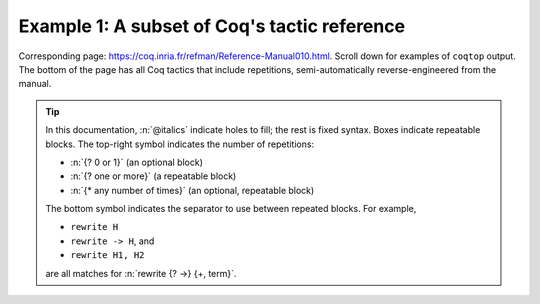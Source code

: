 =============================================
Example 1: A subset of Coq's tactic reference
=============================================

Corresponding page: https://coq.inria.fr/refman/Reference-Manual010.html\ . Scroll down for examples of ``coqtop`` output.  The bottom of the page has all Coq tactics that include repetitions, semi-automatically reverse-engineered from the manual.

.. tip::

   In this documentation, :n:`@italics` indicate holes to fill; the rest is fixed syntax. Boxes indicate repeatable blocks. The top-right symbol indicates the number of repetitions:

   - :n:`{? 0 or 1}` (an optional block)
   - :n:`{? one or more}` (a repeatable block)
   - :n:`{* any number of times}` (an optional, repeatable block)

   The bottom symbol indicates the separator to use between repeated blocks. For example,

   - ``rewrite H``
   - ``rewrite -> H``, and
   - ``rewrite H1, H2``

   are all matches for :n:`rewrite {? ->} {+, term}`.

.. tacn:: fix @ident @num

   This tactic is a primitive tactic to start a proof by induction. In general, it is easier to rely on higher-level induction tactics such as the ones described in Section 8.5.2.

   In the syntax of the tactic, the identifier ident is the name given to the induction hypothesis. The natural number ``num`` tells on which premise of the current goal the induction acts, starting from 1 and counting both dependent and non dependent products. Especially, the current lemma must be composed of at least ``num`` products.

   Like in a ``fix`` expression, the induction hypotheses have to be used on structurally smaller arguments. The verification that inductive proof arguments are correct is done only at the time of registering the lemma in the environment. To know if the use of induction hypotheses is correct at some time of the interactive development of a proof, use the command Guarded (see Section 7.3.2).

   .. variant:: fix @ident @num with {+ (@ident {+ @binder} {? {struct @ident'}} : @type)}

    This starts a proof by mutual induction. The statements to be simultaneously proved are each of the type :n:`forall {+ @binder}, @type`. The identifiers ``ident`` are the names of the induction hypotheses. The identifiers ``ident'`` are the respective names of the premises on which the induction is performed in the statements to be simultaneously proved (if not given, the system tries to guess itself what they are).


.. tacn:: unfold @qualid

   This tactic applies to any goal. The argument qualid must denote a defined transparent constant or local definition (see Sections 1.3.2 and 6.10.2). The tactic unfold applies the δ rule to each occurrence of the constant to which qualid refers in the current goal and then replaces it with its βι-normal form.

   .. exn:: @qualid does not denote an evaluable constant

   .. variant:: unfold {+ @qualid}

      Replaces simultaneously each of the ``qualid`` with their definitions and replaces the current goal with its βι normal form.

   .. variant:: unfold {+, @qualid at {+, @num}}

      The lists of ``num`` specify the occurrences of ``qualid`` to be unfolded. Occurrences are located from left to right.

      .. exn:: bad occurrence number of @qualid

      .. exn:: @qualid does not occur

   .. variant:: unfold @string

      If string denotes the discriminating symbol of a notation (e.g. "+") or an expression defining a notation (e.g. "_ + _"), and this notation refers to an unfoldable constant, then the tactic unfolds it.

   .. variant:: unfold @string%@key

      This is variant of unfold string where string gets its interpretation from the scope bound to the delimiting key key instead of its default interpretation (see Section 12.2.2).

   .. variant:: unfold {+, @qualid|@string at {+, @num}}

      This is the most general form, where qualid_or_string is either a qualid or a string referring to a notation.

.. tacn:: apply @term in @ident

   This tactic applies to any goal.  The argument ``term`` is a term well-formed
   in the local context and the argument ``ident`` is an hypothesis of the
   context.  The tactic ``apply`` tries to match the conclusion of the type of
   ``ident`` against a non-dependent premise of the type of ``term``, trying
   them from right to left.  If it succeeds, the statement of hypothesis
   ``ident`` is replaced by the conclusion of the type of ``term``. The tactic
   also returns as many subgoals as the number of other non-dependent premises
   in the type of ``term`` and of the non-dependent premises of the type of
   ``ident``.  If the conclusion of the type of ``term`` does not match the goal
   *and* the conclusion is an inductive type isomorphic to a tuple type, then
   the tuple is (recursively) decomposed and the first component of the tuple of
   which a non-dependent premise matches the conclusion of the type of
   ``ident``. Tuples are decomposed in a width-first left-to-right order (for
   instance if the type of :g:`H1` is a :g:`A <-> B` statement, and the type of
   :g:`H2` is :g:`A` then ``apply H1 in H2`` transforms the type of :g:`H2` into
   :g:`B`).  The tactic ``apply`` relies on first-order pattern-matching with
   dependent types.

   .. exn:: Statement without assumptions

      This happens if the type of ``term`` has no non dependent premise.

   .. exn:: Unable to apply

      This happens if the conclusion of ``ident`` does not match any of the
      non dependent premises of the type of ``term``.

   .. variant:: apply {+, @term} in @ident

      This applies each of ``term`` in sequence in ``ident``.

   .. variant:: apply {+, @term with {+ @bindings_list}} in {+, @hyp}

      This does the same but uses the bindings in each ``(id := val)`` to
      instantiate the parameters of the corresponding type of term (see syntax
      of bindings in Section 8.1.3).

   .. variant:: eapply {+, @term with {+ @bindings_list}} in {+, @hyp}

      This works as above but turns unresolved bindings into existential
      variables, if any, instead of failing.

   .. variant:: apply {+, @term with {+ (@id := @val)}} in {+, @hyp} as @intropattern

      This works as ``apply`` above, then applies the ``intropattern`` to the
      hypothesis ``ident``.

   .. variant:: eapply {+, @term with {+ (@id := @val)}} in {+, @hyp} as @intropattern

      Same as above, but using ``eapply``.

   .. variant:: simple apply @terms in @ident

      This behaves like :n:`apply @term in @ident` but it reasons modulo
      conversion only on subterms that contain no variables to instantiate. For
      instance, if :g:`id := fun x:nat => x` and :g:`H : forall y, id y = y -> True`
      and :g:`H0 : O = O` then :n:`simple apply H in H0` does not succeed
      because it would require the conversion of :g:`id ?1234` and :g:`O` where
      :g:`?1234` is a variable to instantiate.  Tactic :n:`simple apply @term in @ident`
      does not either traverse tuples as :n:`apply @term in @ident` does.

   .. variant:: {? simple} apply {+, @term {? with @bindings_list}} in @ident {? as @intro_pattern}

      This summarizes the different syntactic variants of :n:`apply @term
      in @ident` and :n:`eapply @term in @ident`.

.. tacn:: apply @term

   This tactic applies to any goal. The argument ``term`` is a term well-formed in the local context. The tactic ``apply`` tries to match the current goal against the conclusion of the type of ``term``. If it succeeds, then the tactic returns as many subgoals as the number of non-dependent premises of the type of term. If the conclusion of the type of term does not match the goal and the conclusion is an inductive type isomorphic to a tuple type, then each component of the tuple is recursively matched to the goal in the left-to-right order.

   The tactic apply relies on first-order unification with dependent types unless the conclusion of the type of term is of the form :g:`(P t1 … tn)` with :g:`P` to be instantiated. In the latter case, the behavior depends on the form of the goal. If the goal is of the form :g:`(fun x => Q) u1 … un` and the :g:`ti` and :g:`ui` unifies, then P is taken to be :g:`(fun x => Q)`. Otherwise, ``apply`` tries to define :g:`P` by abstracting over :g:`t1 … tn` in the goal. See ``pattern`` in Section 8.7.7 to transform the goal so that it gets the form :g:`(fun x => Q) u1 … un`.

   .. exn:: Impossible to unify … with …

   The apply tactic failed to match the conclusion of term and the current goal. You can help the apply tactic by transforming your goal with the change or pattern tactics (see sections 8.7.7, 8.6.5).

   .. exn:: Unable to find an instance for the variables {+ @ident}

   This occurs when some instantiations of the premises of term are not deducible from the unification. This is the case, for instance, when you want to apply a transitivity property. In this case, you have to use one of the variants below.

   .. variant:: apply @term with {+ @term}

      Provides apply with explicit instantiations for all dependent premises of the type of term that do not occur in the conclusion and consequently cannot be found by unification. Notice that the collection :n:`{+ @term}` must be given according to the order of these dependent premises of the type of ``term``.

      .. exn:: Error message: Not the right number of missing arguments

   .. variant:: apply @term with {+ (@ref := @term)}

      This also provides apply with values for instantiating premises. Here, variables are referred by names and non-dependent products by increasing numbers (see syntax in Section 8.1.3).

   .. variant:: apply {+, @term}

      This is a shortcut for ``apply term1 ; [ .. | … ; [ .. | apply termn ] … ]``, i.e. for the successive applications of :g:`termi+1` on the last subgoal generated by apply :g:`termi`, starting from the application of term1.

   .. variant:: eapply @term

      The tactic eapply behaves like apply but it does not fail when no instantiations are deducible for some variables in the premises. Rather, it turns these variables into existential variables which are variables still to instantiate (see Section 2.11). The instantiation is intended to be found later in the proof.

      .. code::

         Definition id (x : nat) := x.
         Hypothesis H : forall y, id y = y.
         Goal O = O.

   .. variant:: simple apply @term

      This behaves like ``apply`` but it reasons modulo conversion only on subterms that contain no variables to instantiate. For instance, the following example does not succeed because it would require the conversion of ``id ?foo`` and ``O``.

      .. coqtop:: in reset

         Definition id (x : nat) := x.
         Hypothesis H : forall y, id y = y.
         Goal O = O.

      .. coqtop:: all

         Fail simple apply H.

      Because it reasons modulo a limited amount of conversion, simple apply fails quicker than apply and it is then well-suited for uses in used-defined tactics that backtrack often. Moreover, it does not traverse tuples as apply does.

   .. tacn:: {? simple} apply {+, @term {? with @bindings_list}} in @ident {? as @intro_pattern}

      This summarizes the different syntaxes for apply and eapply.

   .. tacn:: lapply @term

      This tactic applies to any goal, say :g:`G`. The argument term has to be well-formed in the current context, its type being reducible to a non-dependent product :g:`A -> B` with :g:`B` possibly containing products. Then it generates two subgoals :g:`B->G` and :g:`A`. Applying ``lapply H`` (where :g:`H` has type :g:`A->B` and :g:`B` does not start with a product) does the same as giving the sequence ``cut B. 2:apply H``. where cut is described below.

      .. warning:: When ``term`` contains more than one non dependent product the tactic ``lapply`` only takes into account the first product.


   .. example:: Assume we have a transitive relation :g:`R` on :g:`nat`:

      .. coqtop:: reset in

         Variable R : nat -> nat -> Prop.
         Hypothesis Rtrans : forall x y z:nat, R x y -> R y z -> R x z.
         Variables n m p : nat.
         Hypothesis Rnm : R n m.
         Hypothesis Rmp : R m p.

      Consider the goal :g:`(R n p)` provable using the transitivity of :g:`R`:

      .. coqtop:: in

         Goal R n p.

      The direct application of :g:`Rtrans` with apply fails because no value for :g:`y` in :g:`Rtrans` is found by ``apply``:

      .. coqtop:: all

         Fail apply Rtrans.

      A solution is to apply :g:`(Rtrans n m p)` or :g:`(Rtrans n m)`.

      .. coqtop:: all undo

         apply (Rtrans n m p).

      Note that :g:`n` can be inferred from the goal, so the following would work too.

      .. coqtop:: in undo

         apply (Rtrans _ m).

      More elegantly, apply :g:`Rtrans` with ``(y := m)`` allows only mentioning the unknown :g:`m`:

      .. coqtop:: in undo

         apply Rtrans with (y := m).

      Another solution is to mention the proof of :g:`(R x y)` in :g:`Rtrans`\ …

      .. coqtop:: all undo

         apply Rtrans with (1 := Rnm).

      …or the proof of :g:`(R y z)`.

      .. coqtop:: all undo

         apply Rtrans with (2 := Rmp).

      On the opposite, one can use eapply which postpones the problem of finding :g:`m`. Then one can apply the hypotheses :g:`Rnm` and :g:`Rmp`. This instantiates the existential variable and completes the proof.

      .. coqtop:: all

         eapply Rtrans.
         apply Rnm.
         apply Rmp.

   .. note:: When the conclusion of the type of the term to apply is an inductive type isomorphic to a tuple type and apply looks recursively whether a component of the tuple matches the goal, it excludes components whose statement would result in applying an universal lemma of the form ``forall A, … -> A``. Excluding this kind of lemma can be avoided by setting the following option:

      .. opt:: Universal Lemma Under Conjunction

         This option, which preserves compatibility with versions of Coq prior to 8.4 is also available for :n:`apply @term in @ident` (see Section FIXME).

.. tacn:: fresh {+ @component}
.. tacn:: fun {+ @ident} => @expr
.. tacn:: solve [{+| @expr}]
.. tacn:: apply @term with {+ @term}
.. tacn:: apply @term with {+ (@ref := @term)}
.. tacn:: apply {+, @term}
.. tacn:: apply {+, @term} in @ident
.. tacn:: apply {+, @term with @bindings_list} in @ident
.. tacn:: eapply {+, @term with @bindings_list} in @ident
.. tacn:: apply {+, @term with @bindings_list} in @ident as @intro_pattern
.. tacn:: eapply {+, @term with @bindings_list} in @ident as @intro_pattern
.. tacn:: {? simple} apply {+, @term {? with @bindings_list}} in @ident {? as @intro_pattern}
.. tacn:: exists {+, @bindings_list}
.. tacn:: intros {+ @ident}
.. tacn:: clear {+ @ident}
.. tacn:: clear - {+ @ident}
.. tacn:: revert {+ @ident}
.. tacn:: rename {+, @ident into @ident}
.. tacn:: set (@ident {+ @binder} := @term)
.. tacn:: set (@ident {+ @binder} := @term) in @goal_occurrences
.. tacn:: pose (@ident {+ @binder} := @term)
.. tacn:: decompose [{+ @qualid}] @term
.. tacn:: specialize (@ident {+ @term})
.. tacn:: generalize {+, @term}
.. tacn:: generalize @term at {+ @num}
.. tacn:: generalize {+, @term at {+ @num} as @ident}
.. tacn:: destruct {+, @term}
.. tacn:: induction {+, @term} using @qualid
.. tacn:: dependent induction @ident generalizing {+ @ident}
.. tacn:: functional induction (@qualid {+ @term})
.. tacn:: functional induction (@qualid {+ @term}) as @disj_conj_intro_pattern using @term with @bindings_list
.. tacn:: ediscriminate @term {? with @bindings_list}
.. tacn:: einjection @term {? with @bindings_list}
.. tacn:: injection @term {? with @bindings_list} as {+ @intro_pattern}
.. tacn:: injection @num as {+ @intro_pattern}
.. tacn:: injection as {+ @intro_pattern}
.. tacn:: einjection @term {? with @bindings_list} as {+ @intro_pattern}
.. tacn:: einjection @num as {+ @intro_pattern}
.. tacn:: einjection as {+ @intro_pattern}
.. tacn:: inversion @ident in {+ @ident}
.. tacn:: inversion @ident as @intro_pattern in {+ @ident}
.. tacn:: inversion_clear @ident in {+ @ident}
.. tacn:: inversion_clear @ident as @intro_pattern in {+ @ident}
.. tacn:: inversion @ident using @ident' in {+ @ident}
.. tacn:: fix @ident @num with {+ (@ident {+ @binder} {? {struct @ident'}} : @type)}
.. tacn:: cofix @ident with {+ (@ident {+ @binder} : @type)}
.. tacn:: rewrite {+, @term}
.. tacn:: subst {+ @ident}
.. tacn:: change @term at {+ @num} with @term
.. tacn:: change @term at {+ @num} with @term in @ident
.. tacn:: cbv {+ @flag}
.. tacn:: lazy {+ @flag}
.. tacn:: compute [{+ @qualid}]
.. tacn:: cbv [{+ @qualid}]
.. tacn:: compute -[{+ @qualid}]
.. tacn:: cbv -[{+ @qualid}]
.. tacn:: lazy [{+ @qualid}]
.. tacn:: lazy -[{+ @qualid}]
.. tacn:: cbn [{+ @qualid}]
.. tacn:: cbn -[{+ @qualid}]
.. tacn:: simpl @pattern at {+ @num}
.. tacn:: simpl @qualid at {+ @num}
.. tacn:: simpl @string at {+ @num}
.. tacn:: unfold {+, @qualid}
.. tacn:: unfold {+, @qualid at {+, @num}}
.. tacn:: unfold {+, @qualid_or_string at {+, @num}}
.. tacn:: pattern @term at {+ @num}
.. tacn:: pattern @term at - {+ @num}
.. tacn:: pattern {+, @term}
.. tacn:: pattern {+, @term at {+ @num}}
.. tacn:: auto with {+ @ident}
.. tacn:: auto using {+, @lemma}
.. tacn:: auto using {+, @lemma} with {+ @ident}
.. tacn:: trivial with {+ @ident}
.. tacn:: autounfold with {+ @ident}
.. tacn:: autounfold with {+ @ident} in @clause
.. tacn:: autorewrite with {+ @ident}
.. tacn:: autorewrite with {+ @ident} using @tactic
.. tacn:: autorewrite with {+ @ident} in @qualid
.. tacn:: autorewrite with {+ @ident} in @qualid using @tactic
.. tacn:: autorewrite with {+ @ident} in @clause
.. tacn:: firstorder with {+ @ident}
.. tacn:: firstorder using {+, @qualid}
.. tacn:: firstorder using {+, @qualid} with {+ @ident}
.. tacn:: congruence with {+ @term}
.. tacn:: esimplify_eq @term {? with @bindings_list}
.. tacn:: quote @ident [{+ @ident}]
.. tacn:: ring_simplify {+ @term}
.. tacn:: field_simplify {+ @term}
.. tacn:: idtac {+ @message_token}
.. tacn:: fail {+ @message_token}
.. tacn:: fail @n {+ @message_token}
.. tacn:: gfail {+ @message_token}
.. tacn:: gfail @n {+ @message_token}
.. tacn:: quote @ident [{+ @ident}] in @term using @tactic
.. tacn:: ring [{+ @term}]
.. tacn:: ring_simplify [{+ @term}] {+ @t} in @ident
.. tacn:: field [{+ @term}]
.. tacn:: field_simplify [{+ @term}]
.. tacn:: field_simplify [{+ @term}] {+ @term}
.. tacn:: field_simplify [{+ @term}] in @hyp
.. tacn:: field_simplify [{+ @term}] {+ @term} in @hyp
.. tacn:: field_simplify_eq [{+ @term}]
.. tacn:: field_simplify_eq [{+ @term}] in @hyp
.. tacn:: setoid_symmetry {? in @ident}
.. tacn:: setoid_rewrite @term {? in @ident}
.. tacn:: setoid_rewrite <- @term {? in @ident}
.. tacn:: setoid_rewrite <- @term {? at @occs} {? in @ident}
.. tacn:: setoid_rewrite {? @orientation} @term {? at @occs} {? in @ident}
.. tacn:: setoid_replace @term with @term {? in @ident} {? using relation @term} {? by @tactic}
.. tacn:: rewrite_strat @s {? in @ident}
.. tacn:: Program Fixpoint @ident @params {order} : type := @term.
.. tacn:: Add Field @name : @field ({+, @mod}).
.. tacn:: Add Ring @name : @ring ({+, @mod}).
.. tacn:: Admit Obligations {? of @ident}.
.. tacn:: Arguments @ident {+ !@arg}.
.. tacn:: Arguments @ident {+ @possibly_bracketed_ident} / {+ @possibly_bracketed_ident}.
.. tacn:: Arguments @ident {+ @possibly_bracketed_ident} : simpl never.
.. tacn:: Arguments @ident {+ @possibly_bracketed_ident} : simpl nomatch.
.. tacn:: Arguments @qualid {+ @name} : rename.
.. tacn:: Arguments @qualid {+ @name %@scope}.
.. tacn:: Arguments @qualid {+ @possibly_bracketed_ident}.
.. tacn:: Class @ident {+ @binder} : @sort:= {{+; @field}}.
.. tacn:: Class @ident {+ @binder} : @sort:= @ident : @type.
.. tacn:: Collection @ident:= {+ @ident}.
.. tacn:: Context {+ @binder}.
.. tacn:: Corollary @ident {? @binders} : @type.
.. tacn:: Create HintDb @ident {? discriminated}.
.. tacn:: Definition @ident {+ @binder}.
.. tacn:: Definition @ident {? @binders} : @type.
.. tacn:: Derive Dependent Inversion_clear @ident with forall {+ @ident: @type}, @I {+ @arg} Sort @sort.
.. tacn:: Derive Dependent Inversion @ident with forall {+ @ident: @type}, @I {+ @arg} Sort @sort.
.. tacn:: Derive Inversion_clear @ident with forall {+ @ident: @type}, @I {+ @arg} Sort @sort.
.. tacn:: Derive Inversion @ident with forall {+ @ident: @type}, @I {+ @arg} Sort @sort.
.. tacn:: Existing Instance @ident {? @priority}.
.. tacn:: Existing Instances {+ @ident} {? @priority}.
.. tacn:: Extract Constant @qualid {+ "@string"} => "@string".
.. tacn:: Extract Inductive @qualid => "@string" [{+ "@string"}] @optstring.
.. tacn:: Extraction Blacklist {+ @ident}.
.. tacn:: Extraction "@file" {+ @qualid}.
.. tacn:: Extraction Implicit @qualid [{+ @ident}].
.. tacn:: Fact @ident {? @binders} : @type.
.. tacn:: Fixpoint @ident @params {struct @ident} : type := @term.
.. tacn:: Function @ident {+ @binder} {decrease_annot} : type := @term.
.. tacn:: Generalizable Variables {+ @ident}.
.. tacn:: Global Arguments @qualid {+ @name %@scope}.
.. tacn:: Global Arguments @qualid {+ @possibly_bracketed_ident}.
.. tacn:: Global Opaque {+ @qualid}.
.. tacn:: Hint @hint_definition : {+ @ident}.
.. tacn:: Hint Local @hint_definition : {+ @ident}.
.. tacn:: Hint Rewrite {+ @term} : {+ @ident}.
.. tacn:: Hint Rewrite -> {+ @term} : {+ @ident}.
.. tacn:: Hint Rewrite <- {+ @term} : {+ @ident}.
.. tacn:: Hint Rewrite {+ @term} using @tactic : {+ @ident}.
.. tacn:: Implicit Types {+ @ident} : @type.
.. tacn:: Include {+<+ @module}.
.. tacn:: Inductive @ident {+ @binder} : @term := {+| @ident: @term}.
.. tacn:: Infix "@symbol" := @qualid ({+, @modifier}).
.. tacn:: Instance @ident {+ @binder} : Class {+ @term} {? @priority} := {{+; @field := @b}}.
.. tacn:: Instance @ident {+ @binder} : forall {+ @binder}, Class {+ @term} {? @priority} := @term.
.. tacn:: Lemma @ident {? @binders} : @type.
.. tacn:: Let CoFixpoint @ident {+ with @cofix_body}.
.. tacn:: Let Fixpoint @ident {+ with @fix_body}.
.. tacn:: Let @ident {? @binders} : @type.
.. tacn:: Local Arguments @qualid {+ @name %@scope}.
.. tacn:: Local Arguments @qualid {+ @possibly_bracketed_ident}.
.. tacn:: Local Declare ML Module {+ "@string"}.
.. tacn:: {? Local} Hint Constructors @ident{? : {+ @ident}}.
.. tacn:: {? Local} Hint Constructors {+ @ident}{? : {+ @ident}}.
.. tacn:: {? Local} Hint Cut @regexp{? : {+ @ident}}.
.. tacn:: {? Local} Hint Extern @num {? @pattern} => @tactic{? : {+ @ident}}.
.. tacn:: Local Hint @hint_definition : {+ @ident}.
.. tacn:: {? Local} Hint Immediate @term{? : {+ @ident}}.
.. tacn:: {? Local} Hint Immediate {+ @term}{? : {+ @ident}}.
.. tacn:: {? Local} Hint Resolve @term{? : {+ @ident}}.
.. tacn:: {? Local} Hint Resolve {+ @term}{? : {+ @ident}}.
.. tacn:: {? Local} Hint Unfold {+ @ident}{? : {+ @ident}}.
.. tacn:: {? Local} Hint Unfold @qualid{? : {+ @ident}}.
.. tacn:: {? Local} Notation @ident {? {+ @ident @ident}} := @term {? (only parsing)}.
.. tacn:: Module @ident @module_bindings := {+<+ @module_expression}.
.. tacn:: Module @ident @module_bindings <: {+<: @module_type}.
.. tacn:: Module @ident @module_bindings <: {+<: @module_type}:= @module_expression.
.. tacn:: Module @ident <: {+<: @module_type}.
.. tacn:: Module Type @ident @module_bindings := {+<+ @module_type}.
.. tacn:: Next Obligation {? of @ident}.
.. tacn:: Obligation num {? of @ident}.
.. tacn:: Obligations {? of @ident}.
.. tacn:: Opaque {+ @qualid}.
.. tacn:: Parameter {+ @ident} : @term.
.. tacn:: Preterm {? of @ident}.
.. tacn:: Print {? Sorted} Universes.
.. tacn:: Print {? Sorted} Universes "@string".
.. tacn:: Program Definition @ident {+ @binder} : @term := @term.
.. tacn:: Proof using @collection - ({+ @ident}).
.. tacn:: Proof using {+ @ident}.
.. tacn:: Proof using -({+ @ident}).
.. tacn:: Proof using {+ @ident} with @tactic.
.. tacn:: Proof with @tactic using {+ @ident}.
.. tacn:: Proposition @ident {? @binders} : @type.
.. tacn:: Qed exporting {+, @ident}.
.. tacn:: Record @ident @params : @sort := @ident {{+; @ident @binders : @term}}.
.. tacn:: Recursive Extraction {+ @qualid}.
.. tacn:: Remark @ident {? @binders} : @type.
.. tacn:: Remove Hints {+ @term} : {+ @ident}.
.. tacn:: SearchHead @term inside {+ @module}.
.. tacn:: SearchHead @term outside {+ @module}.
.. tacn:: SearchPattern @term inside {+ @module}.
.. tacn:: SearchPattern @term outside {+ @module}.
.. tacn:: SearchRewrite @term inside {+ @module}.
.. tacn:: SearchRewrite @term outside {+ @module}.
.. tacn:: Search {+ {? -}@search_term}.
.. tacn:: Search {+ @search_term} inside {+ @module}.
.. tacn:: Search {+ @search_term} outside {+ @module}.
.. tacn:: @selector: Search {+ {? -}@search_term}.
.. tacn:: Separate Extraction {+ @qualid}.
.. tacn:: Solve All Obligations {? with @expr}.
.. tacn:: Solve Obligations {? of @ident} {? with @expr}.
.. tacn:: Strategy @level [{+ @qualid}].
.. tacn:: Tactic Notation @tactic_level {? {+ @prod_item}} := @tactic.
.. tacn:: Theorem @ident {? @binders} : @type.
.. tacn:: Transparent {+ @qualid}.
.. tacn:: Typeclasses Opaque {+ @ident}.
.. tacn:: Typeclasses Transparent {+ @ident}.
.. tacn:: Variable {+ @ident} : @term.
.. tacn:: Variant @ident {+ @binder} : @term := {+ @constructors}.
